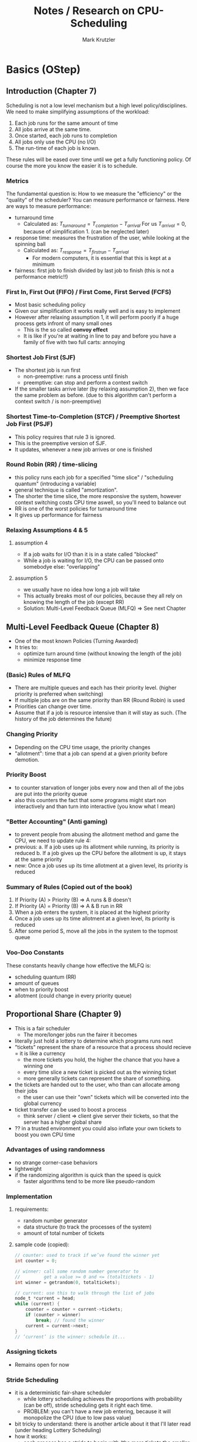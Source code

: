 #+TITLE: Notes / Research on CPU-Scheduling
#+AUTHOR: Mark Krutzler
#+LaTeX_CLASS: report

* Basics (OStep)
** Introduction (Chapter 7)
Scheduling is not a low level mechanism but a high level policy/disciplines.
We need to make simplifying assumptions of the workload:
1. Each job runs for the same amount of time
2. All jobs arrive at the same time.
3. Once started, each job runs to completion
4. All jobs only use the CPU (no I/O)
5. The run-time of each job is known.
These rules will be eased over time until we get a fully functioning policy.
Of course the more you know the easier it is to schedule.
*** Metrics
The fundamental question is: How to we measure the "efficiency" or the "quality" of the scheduler?
You can measure performance or fairness. Here are ways to measure performance:
- turnaround time
  - Calculated as:
    $T_{turnaround} = T_{completion} - T_{arrival}$
    For us $T_{arrival} = 0$, because of simplification 1. (can be neglected later)
- response time: measures the frustration of the user, while looking at the spinning ball
  - Calculated as:
    $T_{response} = T_{firstrun} - T_{arrival}$
    - For modern computers, it is essential that this is kept at a minimum
- fairness: first job to finish divided by last job to finish (this is not a performance metric!!)
*** First In, First Out (FIFO) / First Come, First Served (FCFS)
- Most basic scheduling policy
- Given our simplification it works really well and is easy to implement
- However after relaxing assumption 1, it will perform poorly if a huge process gets infront of many small ones
  - This is the so called *convoy effect*
  - It is like if you're at waiting in line to pay and before you have a family of five with two full carts: annoying
*** Shortest Job First (SJF)
- The shortest job is run first
  - non-preemptive: runs a process until finish
  - preemptive: can stop and perform a context switch
- If the smaller tasks arrive later (by relaxing assumption 2), then we face the same problem as before. (due to this algorithm can't perform a context switch / is non-preemptive)
*** Shortest Time-to-Completion (STCF) / Preemptive Shortest Job First (PSJF)
- This policy requires that rule 3 is ignored.
- This is the preemptive version of SJF.
- It updates, whenever a new job arrives or one is finished
*** Round Robin (RR) / time-slicing
- this policy runs each job for a specified "time slice" / "scheduling quantum" (introducing a variable)
- general technique is called "amortization".
- The shorter the time slice, the more responsive the system, however context switching costs CPU time aswell, so you'll need to balance out
- RR is one of the worst policies for turnaround time
- It gives up performance for fairness
*** Relaxing Assumptions 4 & 5
**** assumption 4
- If a job waits for I/O than it is in a state called "blocked"
- While a job is waiting for I/O, the CPU can be passed onto somebodye else: "overlapping"
**** assumption 5
- we usually have no idea how long a job will take
- This actually breaks most of our policies, because they all rely on knowing the length of the job (except RR)
- Solution: Multi-Level Feedback Queue (MLFQ) $\Rightarrow$ See next Chapter
** Multi-Level Feedback Queue (Chapter 8)
- One of the most known Policies (Turning Awarded)
- It tries to:
  - optimize turn around time (without knowing the length of the job)
  - minimize response time
*** (Basic) Rules of MLFQ
- There are multiple queues and each has their priority level. (higher priority is preferred when switching)
- If multiple jobs are on the same priority than RR (Round Robin) is used
- Priorities can change over time.
- Assume that if a job is resource intensive than it will stay as such. (The history of the job determines the future)
*** Changing Priority
- Depending on the CPU time usage, the priority changes
- "allotment": time that a job can spend at a given priority before demotion.
*** Priority Boost
- to counter starvation of longer jobs every now and then all of the jobs are put into the priority queue
- also this counters the fact that some programs might start non interactively and than turn into interactive (you know what I mean)
*** "Better Accounting" (Anti gaming)
- to prevent people from abusing the allotment method and game the CPU, we need to update rule 4:
- previous:
  a. If a job uses up its allotment while running, its priority is reduced
  b. If a job gives up the CPU before the allotment is up, it stays at the same priority
- new:
  Once a job uses up its time allotment at a given level, its priority is reduced
*** Summary of Rules (Copied out of the book)
1. If Priority (A) > Priority (B) $\Rightarrow$ A runs & B doesn't
2. If Priority (A) = Priority (B) $\Rightarrow$ A & B run in RR
3. When a job enters the system, it is placed at the highest priority
4. Once a job uses up its time allotment at a given level, its priority is reduced
5. After some period S, move all the jobs in the system to the topmost queue
*** Voo-Doo Constants
These constants heavily change how effective the MLFQ is:
- scheduling quantum (RR)
- amount of queues
- when to priority boost
- allotment (could change in every priority queue)
** Proportional Share (Chapter 9)
- This is a fair scheduler
  - The more/longer jobs run the fairer it becomes
- literally just hold a lottery to determine which programs runs next
- "tickets" represent the share of a resource that a process should recieve = it is like a currency
  - the more tickets you hold, the higher the chance that you have a winning one
  - every time slice a new ticket is picked out as the winning ticket
  - more generally tickets can represent the share of something.
- the tickets are handed out to the user, who than can allocate among their jobs
  - the user can use their "own" tickets which will be converted into the global currency
- ticket transfer can be used to boost a process
  - think server / client => client give server their tickets, so that the server has a higher global share
- ?? in a trusted environment you could also inflate your own tickets to boost you own CPU time
*** Advantages of using randomness
- no strange corner-case behaviors
- lightweight
- if the randomizing algorithm is quick than the speed is quick
  - faster algorithms tend to be more like pseudo-random
*** Implementation
**** requirements:
- random number generator
- data structure (to track the processes of the system)
- amount of total number of tickets
**** sample code (copied):
#+begin_src c
// counter: used to track if we’ve found the winner yet
int counter = 0;

// winner: call some random number generator to
//         get a value >= 0 and <= (totaltickets - 1)
int winner = getrandom(0, totaltickets);

// current: use this to walk through the list of jobs
node_t *current = head;
while (current) {
    counter = counter + current->tickets;
    if (counter > winner)
        break; // found the winner
    current = current->next;
}
// ’current’ is the winner: schedule it...
#+end_src
*** Assigning tickets
- Remains open for now
*** Stride Scheduling
- it is a deterministic fair-share scheduler
  - while lottery scheduling achieves the proportions with probability (can be off), stride scheduling gets it right each time.
  - PROBLEM: you can't have a new job entering, because it will monopolize the CPU (due to low pass value)
- bit tricky to understand: there is another article about it that I'll later read (under heading Lottery Scheduling)
- how it works:
  - each process has a stride to begin with (the more tickets the smaller the stride)
  - each time the process runs, it's counter (called "pass") get incremented by the value of the stride
    - this is tracking its global progress
  - scheduler schedules according to the pass and the stride
    - pick the lowest pass
**** pseudo-implementation (code copied)
#+begin_src c
current = remove_min(queue); // pick client with min pass
schedule(current); // run for quantum
current->pass += current->stride; // update pass using stride
insert(queue, current); // return current to queue
#+end_src
*** Sidequest: Linux Completely Fair Scheduler (CFS)
- will talk about it later as well
- every process has a counter called "vruntime"
  - as they run it increases
  - the process with the lowest "vruntime" is next
    - PROBLEM: while waiting / in I/O the process vruntime is not increased: after coming back alive, it'll monopolize the CPU
    - SOLUTION: Once a process wakes up, it will take the lowest amount of vruntime
    - PROBLEM: short sleep will make it less fair for you for you
- the switching is controlled through parameters:
  - sched_latency: dynamic time slice (is calculated), typically 48ms divided by n number of processes
  - sched_latency basicly determines the maximal time frame until each process has run atleast once (if not controlled for minimun time slice)
- There is also a minimal time slice:
  - min_granularity (set to usually 6ms) ensures that each process runs atleast a certain amount of time switching
    - else the context switch would be too expensive
    - with this the scheduler becomes less fair, when only looking at the sched_latency, however it is a good tradeoff
- CFS utilizes the periodic timer interrupt. This means every 1ms it can wake up and determine what to do next
**** Niceness (Priority setting)
- priority setting is done through the "nice" level
  - default: 0 (min: +19, max: -20)
  - the level will be mapped to a "weight" according to a premade table
    - this will keep the proportianility
      meaning: if you have a difference of 5 levels between two jobs, than the ratio of sharing stays the same
  - The time slice is calculated as followed:
    $$timeslice_k = \frac{weight_k}{\sum_{i=0}^{n-1} weight_i} * schedlatency$$
    - here n is the amount of processes
  - new vruntime is also calculated according to the niceness:
    $$vruntime_i = vruntime_i + \frac{weight_0}{weight_i}*runtime_i$$
**** Efficiency of CFS (Red-Black Trees)
- a scheduler has to make decisions as quickly as possible (this should hopefully be scaleable)
- only runnable processes are kept here
  (removed while waiting for I/O)
- efficiency should be logarithmic (what does that mean?)
- how does it even work?
* Computer Scheduling Methods and their Countermeasures
- Started reading it and it didn't really say anything new. I than scanned over it and skipped the rest
** Classification of Policies
*** Characteristics
- preemptive vs non-preemptive (already mentionned above)
  - preemptive: if a higher priority exists, than the task can and will be abrupted
  - non-preemptive: opposite of preemptive
- resume vs restart
  - if a preempted job "comes into service again", should we resume where we left off or should we restart the whole thing?
- where does priority come from?
  - job environment (e.g.: running time, I/O)
  - computer system enviroment (dynamic priorities: e.g.: amount of jobs)
  - users environment (assigned by user)
- knowledge of estimated time until finished
  - most of the computers processes don't have a preset time
*** Priority Based on running time only
- gives shorter jobs and advantage
**** Shortest Job First (SJF)
- it is assumed that we already know the running time at arrival
- non-preemptive
- rule only reapplied, when a job is finished (could be also giving back the CPU, while waiting for I/O)
- better for shorter running jobs, worse for long ones
**** Preemptive Shortest Job First
- it is assumed that we already know the running time at arrival
- rule reapplied, when a job is finished (+ wait for I/O) or a new job arrives (+ I/O finish)
- preemptive, resume principle
- favors the short jobs even more
- a bit more expensive, because of the context switch
**** Round Robin (RR)
 - running times not known in advance
 - takes both running and arrival time in consideration
 - cannot make the time quantum too small, because context switch will get too expensive
 - ??? What happens if q = 0???
 - for further info read the heading in OStep/Chapter 7
**** Multiple-Level Feedback (FB)
- Do not confuse with the modern MLFQ
- RR but if a task arrives later, it can catch up to the others first
**** Two-Level FB / Limited RR
- work until a fixed amount of quanta, then put into the background (and only run if no one is in queue 1)
**** FB with finite number of levels
- just Two-level FB but with a parameter that tells how many queues exist
- => this gets pretty similar to modern MLFQ
* Lottery/Stride Scheduling
* Adjusting Parameters using Machine Learning
* Examples
** Linux 2.6 Fair Scheduler
** Solaris Scheduling
** Ule vs Cfs
